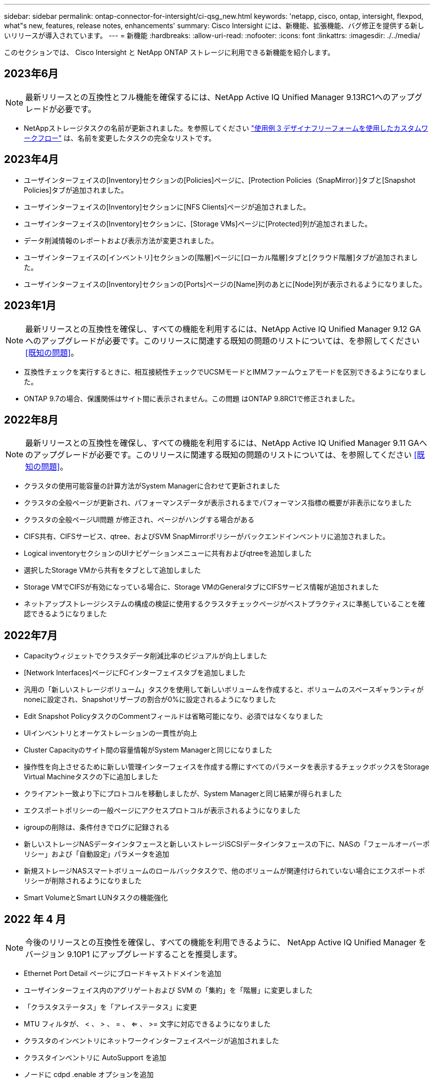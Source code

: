 ---
sidebar: sidebar 
permalink: ontap-connector-for-intersight/ci-qsg_new.html 
keywords: 'netapp, cisco, ontap, intersight, flexpod, what"s new, features, release notes, enhancements' 
summary: Cisco Intersight には、新機能、拡張機能、バグ修正を提供する新しいリリースが導入されています。 
---
= 新機能
:hardbreaks:
:allow-uri-read: 
:nofooter: 
:icons: font
:linkattrs: 
:imagesdir: ./../media/


[role="lead"]
このセクションでは、 Cisco Intersight と NetApp ONTAP ストレージに利用できる新機能を紹介します。



== 2023年6月


NOTE: 最新リリースとの互換性とフル機能を確保するには、NetApp Active IQ Unified Manager 9.13RC1へのアップグレードが必要です。

* NetAppストレージタスクの名前が更新されました。を参照してください link:ci-qsg_use_cases.html["使用例 3 デザイナフリーフォームを使用したカスタムワークフロー"^] は、名前を変更したタスクの完全なリストです。




== 2023年4月

* ユーザインターフェイスの[Inventory]セクションの[Policies]ページに、[Protection Policies（SnapMirror）]タブと[Snapshot Policies]タブが追加されました。
* ユーザインターフェイスの[Inventory]セクションに[NFS Clients]ページが追加されました。
* ユーザインターフェイスの[Inventory]セクションに、[Storage VMs]ページに[Protected]列が追加されました。
* データ削減情報のレポートおよび表示方法が変更されました。
* ユーザインターフェイスの[インベントリ]セクションの[階層]ページに[ローカル階層]タブと[クラウド階層]タブが追加されました。
* ユーザインターフェイスの[Inventory]セクションの[Ports]ページの[Name]列のあとに[Node]列が表示されるようになりました。




== 2023年1月


NOTE: 最新リリースとの互換性を確保し、すべての機能を利用するには、NetApp Active IQ Unified Manager 9.12 GAへのアップグレードが必要です。このリリースに関連する既知の問題のリストについては、を参照してください <<既知の問題>>。

* 互換性チェックを実行するときに、相互接続性チェックでUCSMモードとIMMファームウェアモードを区別できるようになりました。
* ONTAP 9.7の場合、保護関係はサイト間に表示されません。この問題 はONTAP 9.8RC1で修正されました。




== 2022年8月


NOTE: 最新リリースとの互換性を確保し、すべての機能を利用するには、NetApp Active IQ Unified Manager 9.11 GAへのアップグレードが必要です。このリリースに関連する既知の問題のリストについては、を参照してください <<既知の問題>>。

* クラスタの使用可能容量の計算方法がSystem Managerに合わせて更新されました
* クラスタの全般ページが更新され、パフォーマンスデータが表示されるまでパフォーマンス指標の概要が非表示になりました
* クラスタの全般ページUI問題 が修正され、ページがハングする場合がある
* CIFS共有、CIFSサービス、qtree、およびSVM SnapMirrorポリシーがバックエンドインベントリに追加されました。
* Logical inventoryセクションのUIナビゲーションメニューに共有およびqtreeを追加しました
* 選択したStorage VMから共有をタブとして追加しました
* Storage VMでCIFSが有効になっている場合に、Storage VMのGeneralタブにCIFSサービス情報が追加されました
* ネットアップストレージシステムの構成の検証に使用するクラスタチェックページがベストプラクティスに準拠していることを確認できるようになりました




== 2022年7月

* Capacityウィジェットでクラスタデータ削減比率のビジュアルが向上しました
* [Network Interfaces]ページにFCインターフェイスタブを追加しました
* 汎用の「新しいストレージボリューム」タスクを使用して新しいボリュームを作成すると、ボリュームのスペースギャランティがnoneに設定され、Snapshotリザーブの割合が0%に設定されるようになりました
* Edit Snapshot PolicyタスクのCommentフィールドは省略可能になり、必須ではなくなりました
* UIインベントリとオーケストレーションの一貫性が向上
* Cluster Capacityのサイト間の容量情報がSystem Managerと同じになりました
* 操作性を向上させるために新しい管理インターフェイスを作成する際にすべてのパラメータを表示するチェックボックスをStorage Virtual Machineタスクの下に追加しました
* クライアント一致より下にプロトコルを移動しましたが、System Managerと同じ結果が得られました
* エクスポートポリシーの一般ページにアクセスプロトコルが表示されるようになりました
* igroupの削除は、条件付きでログに記録される
* 新しいストレージNASデータインタフェースと新しいストレージiSCSIデータインタフェースの下に、NASの「フェールオーバーポリシー」および「自動設定」パラメータを追加
* 新規ストレージNASスマートボリュームのロールバックタスクで、他のボリュームが関連付けられていない場合にエクスポートポリシーが削除されるようになりました
* Smart VolumeとSmart LUNタスクの機能強化




== 2022 年 4 月


NOTE: 今後のリリースとの互換性を確保し、すべての機能を利用できるように、 NetApp Active IQ Unified Manager をバージョン 9.10P1 にアップグレードすることを推奨します。

* Ethernet Port Detail ページにブロードキャストドメインを追加
* ユーザインターフェイス内のアグリゲートおよび SVM の「集約」を「階層」に変更しました
* 「クラスタステータス」を「アレイステータス」に変更
* MTU フィルタが、 < 、 > 、 = 、 <= 、 >= 文字に対応できるようになりました
* クラスタのインベントリにネットワークインターフェイスページが追加されました
* クラスタインベントリに AutoSupport を追加
* ノードに cdpd .enable オプションを追加
* CDP ネイバーのオブジェクトを追加しました
* Cisco Intersight にネットアップワークフローのストレージタスクが追加されました。を参照してください link:ci-qsg_use_cases.html["使用例 3 デザイナフリーフォームを使用したカスタムワークフロー"^] NetApp ストレージ・タスクの一覧を表示します。




== 2022 年 1 月

* NetApp Active IQ Unified Manager 9.10 以降のイベントベースのサイト間アラームが追加されました。



NOTE: 今後のリリースとの互換性を確保し、すべての機能を利用できるようにするために、 NetApp Active IQ Unified Manager をバージョン 9.10 にアップグレードすることを推奨します。

* Storage Virtual Machine に対して各プロトコルを明示的に有効（ true または false ）に設定します
* clusterHealthStatus 状態を正常にマッピングしました。 -suppressed を OK に設定します
* クラスタリストページで Health 列の名前が Cluster Status 列に変更されました
* クラスタが停止しているか到達不能である場合に、ストレージアレイ「 Unreachable 」を表示します
* クラスタの全般ページで Health 列の名前が Array Status 列に変更されました
* SVM に「 Volumes 」タブが追加され、 SVM のすべてのボリュームが表示されます
* ボリュームに Snapshot 容量セクションがあります
* ライセンスが正しく表示されるようになりました




== 2021年10月

* Cisco Intersight に含まれるネットアップストレージのタスクの最新リストを追加しました。を参照してください link:ci-qsg_use_cases.html["使用例 3 デザイナフリーフォームを使用したカスタムワークフロー"^] NetApp ストレージ・タスクの一覧を表示します。
* クラスタリストページに Health 列が追加されました。
* 選択したクラスタの全般ページで詳細が表示されるようになりました。
* ナビゲーションペインから NTP サーバテーブルにアクセスできるようになりました。
* Storage Virtual Machine の General ページを含む新しい Sensors タブが追加されました。
* VLAN およびリンクアグリゲーショングループの概要が、 Port General ページで使用できるようになりました。
* ボリューム合計容量テーブルに追加された合計データ容量列。
* Average Volume Statistics テーブル、 Average LUN Statistics テーブル、 Average Aggregate Statistics テーブル、 Average Storage VM Statistics テーブル、および Average Node Statistics テーブルに追加されたレイテンシ、 IOPS 、およびスループットの列
+

NOTE: 上記のパフォーマンス指標は、 NetApp Active IQ Unified Manager 9.9 以降で監視されるストレージアレイでのみ使用できます。





== 既知の問題

* AIQUM 9.11以前のバージョンを使用している場合は、ストレージリストページに表示される値とストレージ全般ページの容量バーグラフの値が一致しません。この問題 を解決するには、AIQUM 9.12以降にアップグレードして、表示される容量値が正確であることを確認します。
* AIQUM 9.11以前を使用している場合、[Integrated Systems]ページの[Interoperability（相互運用性）]タブで実行されたチェックでは、IMMとUCSMのCiscoコンポーネントを正確に区別できません。この問題 を解決するには、AIQUM 9.12にアップグレードして、すべてのコンポーネントが正しく識別されるようにします。
* データ収集プロセス中にサイト間ストレージのインベントリデータに影響がないようにするには、サポートされていないONTAP クラスタ（ONTAP 9.7P1より前のバージョン）をActive IQ Unified Manager （AIQUM）から削除する必要があります。
* 要求されているすべてのターゲットで、FlexPod 統合システム相互運用性クエリーを正常に完了するには、9.11以上のAIQUMバージョンが必要です。
* FQDNを使用してONTAP クラスタをAIQUMに追加すると、[Storage Inventory Checks]ページが表示されません。IPアドレスを使用してONTAP クラスタをAIQUMに追加する必要があります。

